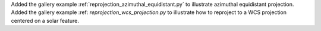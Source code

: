 Added the gallery example :ref:`reprojection_azimuthal_equidistant.py` to illustrate azimuthal equidistant projection.
Added the gallery example :ref: `reprojection_wcs_projection.py` to illustrate how to reproject to a WCS projection centered on a solar feature.